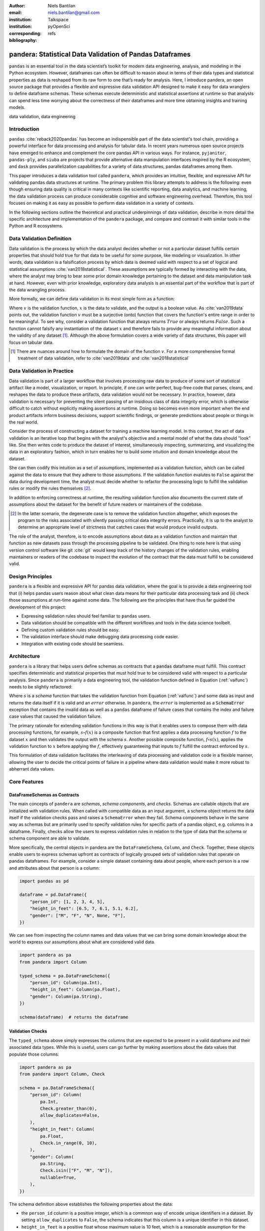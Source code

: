 :author: Niels Bantilan
:email: niels.bantilan@gmail.com
:institution: Talkspace
:institution: pyOpenSci
:corresponding:
:bibliography: refs


=========================================================
pandera: Statistical Data Validation of Pandas Dataframes
=========================================================

.. class:: abstract

   ``pandas`` is an essential tool in the data scientist’s toolkit for modern
   data engineering, analysis, and modeling in the Python ecosystem. However,
   dataframes can often be difficult to reason about in terms of their data
   types and statistical properties as data is reshaped from its raw form to
   one that’s ready for analysis. Here, I introduce pandera, an open source
   package that provides a flexible and expressive data validation API designed
   to make it easy for data wranglers to define dataframe schemas. These
   schemas execute deterministic and statistical assertions at runtime so that
   analysts can spend less time worrying about the correctness of their
   dataframes and more time obtaining insights and training models.

.. class:: keywords

   data validation, data engineering


Introduction
------------

``pandas`` :cite:`reback2020pandas` has become
an indispensible part of the data scientist's tool chain, providing a powerful
interface for data processing and analysis for tabular data. In recent years
numerous open source projects have emerged to enhance and complement the core
pandas API in various ways. For instance, ``pyjanitor``, ``pandas-ply``, and
``siuba`` are projects that provide alternative data manipulation interfaces
inspired by the R ecosystem, and ``dask`` provides parallelization capabilities
for a variety of data structures, pandas dataframes among them.

.. TODO: add list of problem statements that pandera aims to solve

This paper introduces a data validation tool called ``pandera``, which provides
an intuitive, flexible, and expressive API for validating pandas data
structures at runtime. The primary problem this library attempts to address
is the following: even though ensuring data quality is critical in many
contexts like scientific reporting, data analytics, and machine learning,
the data validation process can produce considerable cognitive and software
engineering overhead. Therefore, this tool focuses on making it as easy as
possible to perform data validation in a variety of contexts.

In the following sections outline the theoretical and practical underpinnings
of data validation, describe in more detail the specific architecture and
implementation of the ``pandera`` package, and compare and contrast it with
similar tools in the Python and R ecosystems.


Data Validation Definition
--------------------------

Data validation is the process by which the data analyst decides whether or not
a particular dataset fulfills certain properties that should hold true for that
data to be useful for some purpose, like modeling or visualization. In other
words, data validation is a falsification process by which data is deemed valid
with respect to a set of logical and statistical assumptions
:cite:`van2018statistical`. These assumptions are typically formed by
interacting with the data, where the analyst may bring to bear some prior
domain knowledge pertaining to the dataset and data manipulation task at hand.
However, even with prior knowledge, exploratory data analysis is an essential
part of the workflow that is part of the data wrangling process.

More formally, we can define data validation in its most simple form as a
function:

.. math::
   :label: valfunc

   v(x) \twoheadrightarrow \{ {True}, {False} \}

Where :math:`v` is the validation function, :math:`x` is the data to validate,
and the output is a boolean value. As :cite:`van2019data` points out, the
validation function :math:`v` must be a surjective (onto) function that covers
the function's entire range in order to be meaningful. To see why, consider a
validation function that always returns :math:`True` or always returns
:math:`False`. Such a function cannot falsify any instantiation of the dataset
:math:`x` and therefore fails to provide any meaningful information about the
validity of any dataset [#]_. Although the above formulation covers a wide
variety of data structures, this paper will focus on tabular data.


.. [#] There are nuances around how to formulate the domain of the function
       :math:`v`. For a more comprehensive formal treatment of data validation,
       refer to :cite:`van2019data` and :cite:`van2018statistical`

.. TODO: nice-to-have - add section on types of validation checks: deterministic
   and statistical. Contrast with van der Loo's concept of technical and
   topcal checks.


Data Validation in Practice
---------------------------

Data validation is part of a larger workflow that involves processing raw data
to produce of some sort of statistical artifact like a model, visualization, or
report. In principle, if one can write perfect, bug-free code that parses,
cleans, and reshapes the data to produce these artifacts, data validation would
not be necessary. In practice, however, data validation is necessary for
preventing the silent passing of an insidious class of data integrity error,
which is otherwise difficult to catch without explicitly making assertions at
runtime. Doing so becomes even more important when the end product artifacts
inform business decisions, support scientific findings, or generate predictions
about people or things in the real world.

.. TODO: nice-to-have - insert figure with iterative loop

Consider the process of constructing a dataset for training a machine learning
model. In this context, the act of data validation is an iterative loop that
begins with the analyst's objective and a mental model of what the data should
"look" like. She then writes code to produce the dataset of interest,
simultaneously inspecting, summarizing, and visualizing the data in an
exploratory fashion, which in turn enables her to build some intuition and
domain knowledge about the dataset.

She can then codify this intuition as a set of assumptions, implemented as a
validation function, which can be called against the data to ensure that they
adhere to those assumptions. If the validation function evalutes to ``False``
against the data during development time, the analyst must decide whether to
refactor the processing logic to fulfill the validation rules or modify the
rules themselves [#]_.

In addition to enforcing correctness at runtime, the resulting validation
function also documents the current state of assumptions about the dataset for
the benefit of future readers or maintainers of the codebase.

.. [#] In the latter scenario, the degenerate case is to remove the validation
       function altogether, which exposes the program to the risks associated
       with silently passing critical data integrity errors. Practically, it is
       up to the analyst to determine an appropriate level of strictness that
       catches cases that would produce invalid outputs.

The role of the analyst, therefore, is to encode assumptions about data as a
validation function and maintain that function as new datasets pass through the
processing pipeline to be validated. One thing to note here is that using
version control software like git :cite:`git` would keep track of the history
changes of the validation rules, enabling maintainers or readers of the
codebase to inspect the evolution of the contract that the data must fulfill to
be considered valid.

Design Principles
-----------------

``pandera`` is a flexible and expressive API for pandas data validation,
where the goal is to provide a data engineering tool that (i) helps pandas
users reason about what clean data means for their particular data processing
task and (ii) check those assumptions at run-time against some data. The
following are the principles that have thus far guided the development of this
project:

* Expressing validation rules should feel familiar to ``pandas`` users.
* Data validation should be compatible with the different workflows and tools
  in the data science toolbelt.
* Defining custom validation rules should be easy.
* The validation interface should make debugging data processing code easier.
* Integration with existing code should be seamless.


Architecture
------------

``pandera`` is a library that helps users define schemas as contracts that a
:code:`pandas` dataframe must fulfill. This contract specifies deterministic
and statistical properties that must hold true to be considered valid with
respect to a particular analysis. Since ``pandera`` is primarily a data
engineering tool, the validation function defined in Equation (:ref:`valfunc`)
needs to be slightly refactored:

.. math::
   :label: schemafunc

   s(v, x) \rightarrow \begin{cases} \mbox{x,} & \mbox{if } v(x) = true \\ \mbox{error,} & \mbox{otherwise} \end{cases}

Where :math:`s` is a *schema* function that takes the validation function from
Equation (:ref:`valfunc`) and some data as input and returns the data itself if
it is valid and an :math:`error` otherwise. In ``pandera``, the :math:`error`
is implemented as a :code:`SchemaError` exception that contains the invalid
data as well as a ``pandas`` dataframe of failure cases that contains the index
and failure case values that caused the validation failure.

The primary rationale for extending validation functions in this way is
that it enables users to compose them with data processing functions, for
example, :math:`s \circ f(x)` is a composite function that first applies a
data processing function :math:`f` to the dataset :math:`x` and then validates
the output with the schema :math:`s`. Another possible composite function,
:math:`f \circ s(x)`, applies the validation function to :math:`x` before
applying the :math:`f`, effectively guaranteeing that inputs to :math:`f`
fulfill the contract enforced by :math:`s`.

This formulation of data validation facilitates the interleaving of data
processing and validation code in a flexible manner, allowing the user to
decide the critical points of failure in a pipeline where data validation would
make it more robust to abherrant data values.

.. TODO: insert figure of architecture workflow


Core Features
-------------

DataFrameSchemas as Contracts
~~~~~~~~~~~~~~~~~~~~~~~~~~~~~

The main concepts of ``pandera`` are *schemas*, *schema components*, and
*checks*. Schemas are callable objects that are initialized with validation
rules. When called with compatible data as an input argument, a schema object
returns the data itself if the validation checks pass and raises a
``SchemaError`` when they fail. Schema components behave in the same way as
schemas but are primarily used to specify validation rules for specific parts
of a pandas object, e.g. columns in a dataframe. Finally, checks allow the
users to express validation rules in relation to the type of data that the
schema or schema component are able to validate.

More specifically, the central objects in pandera are the ``DataFrameSchema``,
``Column``, and ``Check``. Together, these objects enable users to express
schemas upfront as contracts of logically grouped sets of validation rules that
operate on pandas dataframes. For example, consider a simple dataset containing
data about people, where each person is a row and attributes about that person
is a column:

.. code-block:: python

   import pandas as pd

   dataframe = pd.DataFrame({
       "person_id": [1, 2, 3, 4, 5],
       "height_in_feet": [6.5, 7, 6.1, 5.1, 6.2],
       "gender": ["M", "F", "N", None, "F"],
   })

We can see from inspecting the column names and data values that we can bring
some domain knowledge about the world to express our assumptions about what
are considered valid data.

.. code-block:: python

   import pandera as pa
   from pandera import Column

   typed_schema = pa.DataFrameSchema({
       "person_id": Column(pa.Int),
       "height_in_feet": Column(pa.Float),
       "gender": Column(pa.String),
   })

   schema(dataframe)  # returns the dataframe

Validation Checks
~~~~~~~~~~~~~~~~~

The ``typed_schema`` above simply expresses the columns that are expected to be
present in a valid dataframe and their associated data types. While this is
useful, users can go further by making assertions about the data values that
populate those columns:

.. code-block:: python

   import pandera as pa
   from pandera import Column, Check

   schema = pa.DataFrameSchema({
       "person_id": Column(
           pa.Int,
           Check.greater_than(0),
           allow_duplicates=False,
       ),
       "height_in_feet": Column(
           pa.Float,
           Check.in_range(0, 10),
       ),
       "gender": Column(
           pa.String,
           Check.isin(["F", "M", "N"]),
           nullable=True,
       ),
   })

The schema definition above establishes the following properties about the
data:

* the ``person_id`` column is a positive integer, which is a commnon
  way of encode unique identifiers in a dataset. By setting
  ``allow_duplicates`` to ``False``, the schema indicates that this column
  is a unique identifier in this dataset.
* ``height_in_feet`` is a positive float whose maximum value is 10 feet, which
  is a reasonable assumption for the maximum  height of human beings.
* ``gender`` can take on the acceptable values in the set ``{F, M, N}`` for
  female, male, and non-binary, respectively. Supposing that these data were
  collected in an online form where the ``gender`` field input was optional,
  it would appropriate to setting ``nullable`` to ``True`` (this argument is
  ``False`` by default).


Error Reporting and Debugging
~~~~~~~~~~~~~~~~~~~~~~~~~~~~~

If a dataframe passed into the ``schema`` callable object does not
pass validation checks, ``pandera`` provides an informative error message:

.. code-block:: python

   invalid_dataframe = pd.DataFrame({
       "person_id": [6, 7, 8, 9],
       "height_in_feet": [-10, 20, 20, 5.1],
       "gender": ["F", "X", "N", "M"],
   })

   checked_schema(invalid_dataframe)

.. code-block:: python

   # Exception raised:
   SchemaError:
   <Schema Column: 'height_in_feet' type=float>
   failed element-wise validator 0:
   <Check _in_range: in_range(0, 10)>
   failure cases:
               index  count
   failure_case
    20.0         [1, 2]      2
   -10.0            [0]      1

The causes of the ``SchemaError`` are displayed as a dataframe where the
``failure_case`` index is the particular data value that failed the
``Check.in_range`` validation rule, the ``index`` column contains a list of
index locations in the invalidated dataframe of the offending data values, and
and ``count`` column summarizes the number of failure cases of that particular
data value.

For finer-grained debugging, the analyst can catch the exception using the
``try...except`` pattern to access the data and failure cases as attributes in
the ``SchemaError`` object:

.. code-block:: python

   from pandera.errors import SchemaError

   try:
       checked_schema(invalid_dataframe)
   except SchemaError as e:
       print("Failed check:", e.check)
       print("\nInvalidated dataframe:\n", e.data)
       print("\nFailure cases:\n", e.failure_cases)

.. code-block:: python

   # Output:
   Failed check <Check _in_range: in_range(0, 10)>

   Invalidated dataframe:
      person_id  height_in_feet gender
   0          6           -10.0      F
   1          7            20.0      X
   2          8            20.0      N
   3          9             5.1      M

   Failure cases:
      index  failure_case
   0      0         -10.0
   1      1          20.0
   2      2          20.0

In this way, users can easily access and inspect the invalid dataframe and
failure cases, which is especially useful in the context of long method
chains of data transformations:

.. code-block:: python

   raw_data = ...  # get raw data
   schema = ...  # define schema

   try:
       clean_data = (
          raw_data
          .rename(...)
          .assign(...)
          .groupby(...)
          .apply(...)
          .pipe(schema)
       )
   except SchemaError as e:
       # e.data will contain the resulting dataframe
       # from the groupby().apply() call.
       ...

Pipeline Integration
~~~~~~~~~~~~~~~~~~~~

There are several ways to interleave ``pandera`` validation code with data
processing code. As shown in the example above, one can use a schema by simple
using it as a callable. Users can also sandwich data preprocessing code with
two schemas; one that ensures the raw data fulfills certain assumptions, and
another that ensures the processed data fulfills another set of assumptions.
The following code provides a toy example of this pattern:

.. code-block:: python

   in_schema = pa.DataFrameSchema({
       "x": Column(pa.Int)
   })
   
   out_schema = pa.DataFrameSchema({
       "x": Column(pa.Int),
       "x_doubled": Column(pa.Int),
       "x_squared": Column(pa.Int),
   })

   raw_data = pd.DataFrame({"x": [1, 2, 3]})
   processed_data = (
       raw_data
       .pipe(in_schema)
       .assign(
           x_doubled=lambda d: d["x"] * 2,
           x_squared=lambda d: d["x"] ** 2,
       )
       .pipe(out_schema)
   )

For more complex pipelines that handle multiple steps of data transformations
with functions, ``pandera`` provides a decorator utility for validating the
inputs and outputs of functions. The above example can be refactored into:

.. code-block:: python

   @pa.check_input(in_schema)
   @pa.check_output(out_schema)
   def process_data(raw_data):
       return raw_data.assign(
           x_doubled=lambda df: df["x"] * 2,
           x_squared=lambda df: df["x"] ** 2,
       )
      
   processed_data = process_data(raw_data)

Custom Validation Rules
~~~~~~~~~~~~~~~~~~~~~~~

The ``Check`` class defines a suite of built-in methods for common operations,
but expressing custom validation rules are easy. In the simplest case, a custom
column check can be defined simply by passing a function the ``Check``
constructor. This function needs to take as input a pandas ``Series`` and
output either a boolean or a boolean ``Series``, like so:

.. code-block:: python

   Column(checks=Check(lambda s: s.between(0, 1)))

``Check`` objects can also be used in the context of a ``DataFrameSchema``,
in which case the function argument should take as input a pandas ``DataFrame``
and output a boolean, a boolean ``Series``, or a boolean ``DataFrame``.

.. code-block:: python

   # assert that "col1" is greater than "col2"
   schema = pa.DataFrameSchema(
       checks=Check(lambda df: df["col1"] > df["col2"])
   )

Currently, in the case that the check function returns a boolean ``Series`` or
``DataFrame``, all of the elements must be ``True`` in order for the validation
check to pass.

Advanced Features
-----------------

Hypothesis Testing
~~~~~~~~~~~~~~~~~~

To provide a feature-complete data validation tool for data scientists,
``pandera`` subclasses the ``Check`` class to define the ``Hypothesis`` class
for hypothesis testing. To illustrate one of the use cases for this feature,
consider a toy scientific study where a control group receives a placebo and a
treatment group receives a pill that is supposed to improve physical endurance.
The participants in this study then run on a treadmill (set at the same speed)
for as long as they can, and running durations are collected for each
individual.

Even before collecting the data, we can define a schema that expresses our
expectations about a positive result:

.. code-block:: python

   from pandera import Hypothesis

   endurance_study_schema = pa.DataFrameSchema({
       "subject_id": Column(pa.Int),
       "arm": Column(
           pa.String,
           Check.isin(["treatment", "control"])
       ),
       "duration": Column(
           pa.Float, checks=[
              Check.greater_than(0),
              Hypothesis.two_sample_ttest(
                  sample1="treatment",
                  relationship="greater_than",
                  sample2="control",
                  groupby="arm",
                  alpha=0.01,
              )
           ]
       )
   })

Once the dataset is collected for this study, we can then pass it through the
schema to validate the hypothesis that the group receiving the pill increases
physical endurance, as measured by running duration.

As of version ``0.4.0``, the suite of built-in hypotheses is limited to the
``two_sample_ttest`` and ``one_sample_ttest``, but creating custom hypotheses
is straight-forward. To illustrate this, another common hypothesis test might
be to check if a sample is normally distributed. Using
`scipy.stats.normaltest <https://docs.scipy.org/doc/scipy/reference/generated/scipy.stats.normaltest.html>`_
function, one can write:

.. code-block:: python

   import numpy as np
   from scipy import stats

   dataframe = pd.DataFrame({
      "x1": np.random.normal(0, 1, size=1000),
   })

   schema = pa.DataFrameSchema({
       "x1": Column(
           checks=Hypothesis(
              samples="x1",
              test=stats.normaltest,
              # null hypothesis: x1 is normally distributed
              relationship=lambda k2, p, alpha=0.01: p > alpha
           )
       ),
   })

   schema(dataframe)

 
Conditional Validation Rules
~~~~~~~~~~~~~~~~~~~~~~~~~~~~~

When one wants to validate the values of one column conditioned on another, the
``Check`` function signature is slightly modified to expect an input dictionary
where the keys are discrete group the values in the conditional column and
values are pandas ``Series`` objects containing subsets of the column of
interest. Returning to the endurance study example, we could simply assert that
the mean running duration of the treatment group is greater than that of the
control group:

.. code-block:: python

   simple_endurance_study_schema = pa.DataFrameSchema({
       "subject_id": Column(pa.Int),
       "arm": Column(
           pa.String,
           Check.isin(["treatment", "control"])
       ),
       "duration": Column(
           pa.Float, checks=[
              Check.greater_than(0),
              Check(
                  lambda arms: (
                      arms["treatment"].mean()
                      > arms["control"].mean()
                  ),
                  groupby="arm"
              )
           ]
       )
   })

Functional dependencies are a type of conditional validation rule that
expresses a constraint between two sets of variables in a relational data
model :cite:`armstrong1974dependency` :cite:`bohannon2007conditional`. For
example, consider a dataset of biological species where each row is a species
and each column is a classification in the classic hierarchy of
``kingdom -> phylum -> class -> order ... -> species``. We can assert that "if
two species are in the same ``phylum``, then they must be in the same
``kingdom``":

.. code-block:: python

   species_schema = pa.DataFrameSchema({
       "phylum": Column(pa.String),
       "kingdom": Column(
           pa.String,
           Check(
               # there exists only one unique kingdom
               # for species of the same phylum
               lambda phyla: all(
                   kingdoms.nunique() == 1
                   for phylum in phyla.values()
               ),
               groupby="phylum"
           )
       )
   })

However, in order to make the assertion "if two species are in the same
``order``, then they must be in the same ``class`` and ``phylum``", we have to
use dataframe-level checks since the above pattern can only operate on values
of a single column grouped by one or multiple columns.

.. code-block:: python

   species_schema = pa.DataFrameSchema(
       checks=Check(
           lambda df: (
               df.groupby("order")
               [["phylum", "class"]]
               .nunique() == 1
           )
       )
   )

Documentation
-------------

Documentation for ``pandera`` is hosted on `ReadTheDocs <https://pandera.readthedocs.io/>`_,
where tutorials on core and experimental features are available, in addition
to full API documentation.

Limitations
-----------

The most notable limitation of ``pandera`` is the computation cost of
running validation checks at runtime. The project is currently using
airspeed-velocity for a few basic run-time and memory usage benchmarks, but
more a more extensive performance benchmarking is warranted. In fact, this
limitation applies to any data validation code, which trades off increased
run-time for type safety and data integrity. The other trade-off to consider
is additional the development time of robust and meaningful schemas for the
time spent debugging silent data integrity issues, which particularly
costly in fields like machine learning.

A related limitation is that only type-checking schemas are practical for large
datasets, e.g. datasets that do not fit onto disk in a modern laptop. In
theory, ``pandera`` schemas can be coupled with parallelization tools like
``dask`` :cite:`rocklin2015dask` to perform data validation in these settings.

Two other limitations of the current state of the package are that:

* The built-in ``Hypothesis`` methods are currently limited, and implementing
  wrappers methods to the ``scipy`` implementations of commonly used
  distributional tests, e.g. normality test, chi-squared test, and
  KL-divergence would lower the barrier to adding hypothesis tests to schemas.
* Expressing functional dependencies is currently inelegant and would benefit
  from a higher-level abstraction to improve usability.

Roadmap
-------

The ``pandera`` project started as an attempt to see whether pandas
dataframes could be typed, as gradual typing is becoming adopted by the Python
community since the :code:`typing` module introduced in python 3.5. The project
evolved into a tool that emphasizes verification of the statistical properties
of data, which required run-time validation.

The future direction of this project has been driven, in large part, by its
contributors, and will continue to be via feature requests on the github repo.
There a number of experimental features that are currently available in version
:code:`0.4.0+` that aim to speed up the iteration loop for defining schemas
at development time:

* `schema inference <https://pandera.readthedocs.io/en/v0.4.0/API_reference.html#schema-inference>`_:
  the ``pandera.infer_schema`` function takes as input a dataframe and outputs
  an automatically generated draft schema that the user can iterate on.
* `yaml/module serialization <https://pandera.readthedocs.io/en/v0.4.0/API_reference.html#io-utils>`_:
  this feature enables the user to write schemas (inferred or otherwise) to
  a yaml file or python script, which are editable artifacts to iterate on.

Additionally, a few feature proposals would benefit from discussion and feedback
from the wider scientific computing and data science community:

* Synthetic data generation from schema definitions
  [`issue 200 <https://github.com/pandera-dev/pandera/issues/200>`_].
* Domain-specific schemas, types, and checks, e.g. for the machine learning
  use case, define validation checks between target and feature variables
  [`issue 179 <https://github.com/pandera-dev/pandera/issues/179>`_].
* Expressing tolerance level for propertion of values that fail in
  validation ``Check``
  [`issue 183 <https://github.com/pandera-dev/pandera/issues/183>`_].

There are several ways to
`contribute <https://github.com/pandera-dev/pandera/blob/master/.github/CONTRIBUTING.md>`_
for interested readers:

* Improving documentation by adding examples, fixing bugs, or clarifying the
  the writing.
* Feature requests: e.g. requests for additional built-in Checks and Hypotheses
  methods.
* Submit new issues or pull requests for existing issues.


Related Tools
-------------

This project was inspired by the ``schema`` and ``pandas_schema`` python
packages and the ``validate`` R package :cite:`van2019data`, but there are
many existing tools in both the R and Python ecosystems. Here is the
author's assessment of other data validation tools that are currently being
maintained in the Python ecosystem:

* ``great_expectations`` :cite:`ge`: this is a mature, batteries-included data
  validation library centered around the concept of **expectations**. It
  provides a UI to manage validation rules and integrations with many database
  systems and data manipulation tools.
* ``schema`` :cite:`schema`: a light-weight data validator for generic Python
  data structures. This package and ``pandera`` share the schema interface
  where the schema object returns the data itself if valid and raises an
  ``Exception`` otherwise.
* ``pandas_schema`` :cite:`ps`: a ``pandas`` data validation library with a wide
  suite of built-in validators. This package was the inspiration for the
  *schema component* design where a ``Column`` object specifies properties of
  a dataframe column, albeit the specific implementations are considerably
  different.

Conclusion
----------

This paper introduces the :code:`pandera` package as a way of expressing
assumptions about data and falsifying those assumptions at run time if they
do not hold. This tool is geared toward helping data engineers and data
scientists during the software development process, enabling users to make
their data proprocessing workflows more readable, robust, and maintainable.


Acknowledgements
----------------

I would like to acknowledge the `pyOpenSci <https://www.pyopensci.org/>`_
community for their support and the ``pandera`` contributors who have made
significant improvements and enhancements to the project.
